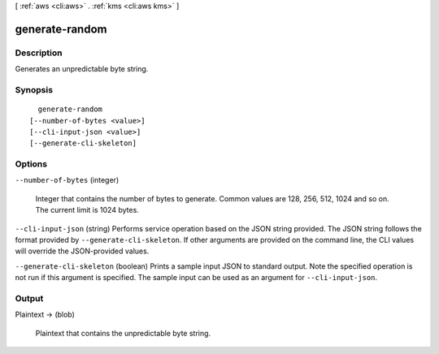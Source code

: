 [ :ref:`aws <cli:aws>` . :ref:`kms <cli:aws kms>` ]

.. _cli:aws kms generate-random:


***************
generate-random
***************



===========
Description
===========



Generates an unpredictable byte string. 



========
Synopsis
========

::

    generate-random
  [--number-of-bytes <value>]
  [--cli-input-json <value>]
  [--generate-cli-skeleton]




=======
Options
=======

``--number-of-bytes`` (integer)


  Integer that contains the number of bytes to generate. Common values are 128, 256, 512, 1024 and so on. The current limit is 1024 bytes. 

  

``--cli-input-json`` (string)
Performs service operation based on the JSON string provided. The JSON string follows the format provided by ``--generate-cli-skeleton``. If other arguments are provided on the command line, the CLI values will override the JSON-provided values.

``--generate-cli-skeleton`` (boolean)
Prints a sample input JSON to standard output. Note the specified operation is not run if this argument is specified. The sample input can be used as an argument for ``--cli-input-json``.



======
Output
======

Plaintext -> (blob)

  

  Plaintext that contains the unpredictable byte string.

  

  

